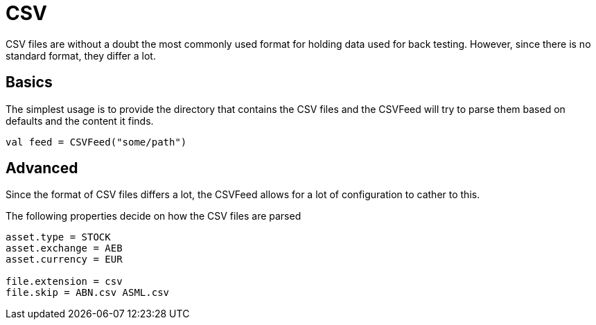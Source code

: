 = CSV
:source-highlighter: rouge
:icons: font

CSV files are without a doubt the most commonly used format for holding data used for back testing. However, since there is no standard format, they differ a lot.



== Basics
The simplest usage is to provide the directory that contains the CSV files and the CSVFeed will try to parse them based on defaults and the content it finds.

[source, kotlin]
----
val feed = CSVFeed("some/path")
----

== Advanced
Since the format of CSV files differs a lot, the CSVFeed allows for a lot of configuration to cather to this.

The following properties decide on how the CSV files are parsed

[source, properties]
----
asset.type = STOCK
asset.exchange = AEB
asset.currency = EUR

file.extension = csv
file.skip = ABN.csv ASML.csv
----